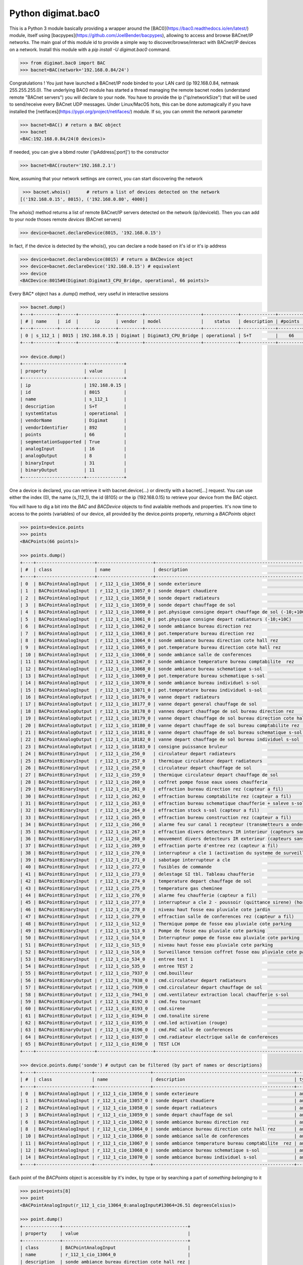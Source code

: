 ===================
Python digimat.bac0
===================

This is a Python 3 module basically providing a wrapper around the [BAC0](https://bac0.readthedocs.io/en/latest/) module, 
itself using [bacpypes](https://github.com/JoelBender/bacpypes), allowing to access and browse BACnet/IP networks. The main goal of this module id to provide
a simple way to discover/browse/interact with BACnet/IP devices on a network. Install this module with a *pip install -U digimat.bac0* command.

.. code-block:: python

    >>> from digimat.bac0 import BAC
    >>> bacnet=BAC(network='192.168.0.84/24')

Congratulations ! You just have launched a BACnet/IP node binded to your LAN card (ip 192.168.0.84, netmask 255.255.255.0). The underlying BAC0 module has started a thread managing
the remote bacnet nodes (understand remote "BACnet servers") you will declare to your node. You have to provide the ip ("ip/networkSize") that will be used to send/receive 
every BACnet UDP messages. Under Linux/MacOS hots, this can be done automagically if you have installed the [netifaces](https://pypi.org/project/netifaces/) module. If so, you can
ommit the *network* parameter

.. code-block:: python

    >>> bacnet=BAC() # return a BAC object
    >>> bacnet
    <BAC:192.168.0.84/24(0 devices)>

If needed, you can give a bbmd router ('ipAddress[:port]') to the constructor

.. code-block:: python

    >>> bacnet=BAC(router='192.168.2.1')

Now, assuming that your network settings are correct, you can start discovering the network

.. code-block:: python

    >>> bacnet.whois()      # return a list of devices detected on the network
   [('192.168.0.15', 8015), ('192.168.0.80', 4000)]


The *whois()* method returns a list of remote BACnet/IP servers detected on the network (ip/deviceId). Then you can add to your node thoses remote *devices* (BACnet servers)

.. code-block:: python

    >>> device=bacnet.declareDevice(8015, '192.168.0.15')

In fact, if the device is detected by the whois(), you can declare a node based on it's id or it's ip address

.. code-block:: python

    >>> device=bacnet.declareDevice(8015) # return a BACDevice object
    >>> device=bacnet.declareDevice('192.168.0.15') # equivalent
    >>> device
    <BACDevice:8015#0(Digimat:Digimat3_CPU_Bridge, operational, 66 points)>

Every BAC* object has a .dump() method, very useful in interactive sessions

.. code-block:: python

    >>> bacnet.dump()
    +---+---------+------+--------------+---------+---------------------+-------------+-------------+---------+
    | # | name    |  id  |      ip      | vendor  | model               |    status   | description | #points |
    +---+---------+------+--------------+---------+---------------------+-------------+-------------+---------+
    | 0 | s_112_1 | 8015 | 192.168.0.15 | Digimat | Digimat3_CPU_Bridge | operational | S+T         |    66   |
    +---+---------+------+--------------+---------+---------------------+-------------+-------------+---------+

    >>> device.dump()
    +-----------------------+--------------+
    | property              | value        |
    +-----------------------+--------------+
    | ip                    | 192.168.0.15 |
    | id                    | 8015         |
    | name                  | s_112_1      |
    | description           | S+T          |
    | systemStatus          | operational  |
    | vendorName            | Digimat      |
    | vendorIdentifier      | 892          |
    | points                | 66           |
    | segmentationSupported | True         |
    | analogInput           | 16           |
    | analogOutput          | 8            |
    | binaryInput           | 31           |
    | binaryOutput          | 11           |
    +-----------------------+--------------+

One a device is declared, you can retrieve it with bacnet.device(...) or directly with a bacnet[...] request. You can use either the index (0), the name (s_112_1), the id (8105) or the ip (192.168.0.15) 
to retrieve your device from the BAC object.

You will have to dig a bit into the *BAC* and *BACDevice* objects to find avalaible methods and properties. It's now time to access to the points (variables) of our device, all provided
by the device.points property, returning a *BACPoints* object

.. code-block:: python

    >>> points=device.points
    >>> points
    <BACPoints(66 points)>

    >>> points.dump()
    +----+----------------------+---------------------+-------------------------------------------------------------------------+--------------+---------+----------+------+-------+-------+------+
    | #  | class                | name                | description                                                             | type         | address |    value | unit |  COV  |  OoS  | PRI  |
    +----+----------------------+---------------------+-------------------------------------------------------------------------+--------------+---------+----------+------+-------+-------+------+
    | 0  | BACPointAnalogInput  | r_112_1_cio_13056_0 | sonde exterieure                                                        | analogInput  |   13056 |    38.51 | C    | False | False | None |
    | 1  | BACPointAnalogInput  | r_112_1_cio_13057_0 | sonde depart chaudiere                                                  | analogInput  |   13057 |    26.07 | C    | False | False | None |
    | 2  | BACPointAnalogInput  | r_112_1_cio_13058_0 | sonde depart radiateurs                                                 | analogInput  |   13058 |    31.20 | C    | False | False | None |
    | 3  | BACPointAnalogInput  | r_112_1_cio_13059_0 | sonde depart chauffage de sol                                           | analogInput  |   13059 |    27.10 | C    | False | False | None |
    | 4  | BACPointAnalogInput  | r_112_1_cio_13060_0 | pot.physique consigne depart chauffage de sol (-10;+10C)                | analogInput  |   13060 |     4.91 | C    | False | False | None |
    | 5  | BACPointAnalogInput  | r_112_1_cio_13061_0 | pot.physique consigne depart radiateurs (-10;+10C)                      | analogInput  |   13061 |     2.93 | C    | False | False | None |
    | 6  | BACPointAnalogInput  | r_112_1_cio_13062_0 | sonde ambiance bureau direction rez                                     | analogInput  |   13062 |    26.26 | C    | False | False | None |
    | 7  | BACPointAnalogInput  | r_112_1_cio_13063_0 | pot.temperature bureau direction rez                                    | analogInput  |   13063 |    21.56 | C    | False | False | None |
    | 8  | BACPointAnalogInput  | r_112_1_cio_13064_0 | sonde ambiance bureau direction cote hall rez                           | analogInput  |   13064 |    26.40 | C    | False | False | None |
    | 9  | BACPointAnalogInput  | r_112_1_cio_13065_0 | pot.temperature bureau direction cote hall rez                          | analogInput  |   13065 |    21.71 | C    | False | False | None |
    | 10 | BACPointAnalogInput  | r_112_1_cio_13066_0 | sonde ambiance salle de conferences                                     | analogInput  |   13066 |    27.81 | C    | False | False | None |
    | 11 | BACPointAnalogInput  | r_112_1_cio_13067_0 | sonde ambiance temperature bureau comptabilite  rez                     | analogInput  |   13067 |    25.85 | C    | False | False | None |
    | 12 | BACPointAnalogInput  | r_112_1_cio_13068_0 | sonde ambiance bureau schematique s-sol                                 | analogInput  |   13068 |    24.23 | C    | False | False | None |
    | 13 | BACPointAnalogInput  | r_112_1_cio_13069_0 | pot.temperature bureau schematique s-sol                                | analogInput  |   13069 |    21.00 | C    | False | False | None |
    | 14 | BACPointAnalogInput  | r_112_1_cio_13070_0 | sonde ambiance bureau individuel s-sol                                  | analogInput  |   13070 |    25.86 | C    | False | False | None |
    | 15 | BACPointAnalogInput  | r_112_1_cio_13071_0 | pot.temperature bureau individuel s-sol                                 | analogInput  |   13071 |    20.40 | C    | False | False | None |
    | 16 | BACPointAnalogOutput | r_112_1_cio_18176_0 | vanne depart radiateurs                                                 | analogOutput |   18176 |     0.00 | %    | False | False |  16  |
    | 17 | BACPointAnalogOutput | r_112_1_cio_18177_0 | vanne depart general chauffage de sol                                   | analogOutput |   18177 |     0.00 | %    | False | False |  16  |
    | 18 | BACPointAnalogOutput | r_112_1_cio_18178_0 | vannes depart chauffage de sol bureau direction rez                     | analogOutput |   18178 |     0.00 | %    | False | False |  16  |
    | 19 | BACPointAnalogOutput | r_112_1_cio_18179_0 | vanne depart chauffage de sol bureau direction cote hall rez            | analogOutput |   18179 |     0.00 | %    | False | False |  16  |
    | 20 | BACPointAnalogOutput | r_112_1_cio_18180_0 | vanne depart chauffage de sol bureau comptabilite rez                   | analogOutput |   18180 |     0.00 | %    | False | False |  16  |
    | 21 | BACPointAnalogOutput | r_112_1_cio_18181_0 | vanne depart chauffage de sol bureau schematique s-sol                  | analogOutput |   18181 |     0.00 | %    | False | False |  16  |
    | 22 | BACPointAnalogOutput | r_112_1_cio_18182_0 | vanne depart chauffage de sol bureau individuel s-sol                   | analogOutput |   18182 |     0.00 | %    | False | False |  16  |
    | 23 | BACPointAnalogOutput | r_112_1_cio_18183_0 | consigne puissance bruleur                                              | analogOutput |   18183 |     5.00 | %    | False | False |  16  |
    | 24 | BACPointBinaryInput  | r_112_1_cio_256_0   | circulateur depart radiateurs                                           | binaryInput  |     256 | inactive | None | False | False | None |
    | 25 | BACPointBinaryInput  | r_112_1_cio_257_0   | thermique circulateur depart radiateurs                                 | binaryInput  |     257 | inactive | None | False | False | None |
    | 26 | BACPointBinaryInput  | r_112_1_cio_258_0   | circulateur depart chauffage de sol                                     | binaryInput  |     258 | inactive | None | False | False | None |
    | 27 | BACPointBinaryInput  | r_112_1_cio_259_0   | thermique circulateur depart chauffage de sol                           | binaryInput  |     259 | inactive | None | False | False | None |
    | 28 | BACPointBinaryInput  | r_112_1_cio_260_0   | coffret pompe fosse eaux usees chaufferie                               | binaryInput  |     260 | inactive | None | False | False | None |
    | 29 | BACPointBinaryInput  | r_112_1_cio_261_0   | effraction bureau direction rez (capteur a fil)                         | binaryInput  |     261 | inactive | None | False | False | None |
    | 30 | BACPointBinaryInput  | r_112_1_cio_262_0   | effraction bureau comptabilite rez (capteur a fil)                      | binaryInput  |     262 | inactive | None | False | False | None |
    | 31 | BACPointBinaryInput  | r_112_1_cio_263_0   | effraction bureau schematique chaufferie + saleve s-sol (capteur a fil) | binaryInput  |     263 | inactive | None | False | False | None |
    | 32 | BACPointBinaryInput  | r_112_1_cio_264_0   | effraction stock s-sol (capteur a fil)                                  | binaryInput  |     264 | inactive | None | False | False | None |
    | 33 | BACPointBinaryInput  | r_112_1_cio_265_0   | effraction bureau construction rez (capteur a fil)                      | binaryInput  |     265 | inactive | None | False | False | None |
    | 34 | BACPointBinaryInput  | r_112_1_cio_266_0   | alarme feu sur canal 1 recepteur (transmetteurs a ondes)                | binaryInput  |     266 | inactive | None | False | False | None |
    | 35 | BACPointBinaryInput  | r_112_1_cio_267_0   | effraction divers detecteurs IR interieur (capteurs sans fil)           | binaryInput  |     267 | inactive | None | False | False | None |
    | 36 | BACPointBinaryInput  | r_112_1_cio_268_0   | mouvement divers detecteurs IR exterieur (capteurs sans fil)            | binaryInput  |     268 | inactive | None | False | False | None |
    | 37 | BACPointBinaryInput  | r_112_1_cio_269_0   | effraction porte d'entree rez (capteur a fil)                           | binaryInput  |     269 | inactive | None | False | False | None |
    | 38 | BACPointBinaryInput  | r_112_1_cio_270_0   | interrupteur a cle 1 (activation du systeme de surveillance)            | binaryInput  |     270 | inactive | None | False | False | None |
    | 39 | BACPointBinaryInput  | r_112_1_cio_271_0   | sabotage interrupteur a cle                                             | binaryInput  |     271 | inactive | None | False | False | None |
    | 40 | BACPointBinaryInput  | r_112_1_cio_272_0   | fusibles de commande                                                    | binaryInput  |     272 | inactive | None | False | False | None |
    | 41 | BACPointBinaryInput  | r_112_1_cio_273_0   | delestage SI tbl. Tableau chaufferie                                    | binaryInput  |     273 | inactive | None | False | False | None |
    | 42 | BACPointBinaryInput  | r_112_1_cio_274_0   | temperature depart chauffage de sol                                     | binaryInput  |     274 | inactive | None | False | False | None |
    | 43 | BACPointBinaryInput  | r_112_1_cio_275_0   | temperature gas cheminee                                                | binaryInput  |     275 | inactive | None | False | False | None |
    | 44 | BACPointBinaryInput  | r_112_1_cio_276_0   | alarme feu chaufferie (capteur a fil)                                   | binaryInput  |     276 | inactive | None | False | False | None |
    | 45 | BACPointBinaryInput  | r_112_1_cio_277_0   | interrupteur a cle 2 - poussoir (quittance sirene) (hors-service)       | binaryInput  |     277 | inactive | None | False | False | None |
    | 46 | BACPointBinaryInput  | r_112_1_cio_278_0   | niveau haut fosse eau pluviale cote jardin                              | binaryInput  |     278 | inactive | None | False | False | None |
    | 47 | BACPointBinaryInput  | r_112_1_cio_279_0   | effraction salle de conferences rez (capteur a fil)                     | binaryInput  |     279 | inactive | None | False | False | None |
    | 48 | BACPointBinaryInput  | r_112_1_cio_512_0   | Thermique pompe de fosse eau pluviale cote parking                      | binaryInput  |     512 | inactive | None | False | False | None |
    | 49 | BACPointBinaryInput  | r_112_1_cio_513_0   | Pompe de fosse eau pluviale cote parking                                | binaryInput  |     513 | inactive | None | False | False | None |
    | 50 | BACPointBinaryInput  | r_112_1_cio_514_0   | Interrupteur pompe de fosse eau pluviale cote parking                   | binaryInput  |     514 |   active | None | False | False | None |
    | 51 | BACPointBinaryInput  | r_112_1_cio_515_0   | niveau haut fosse eau pluviale cote parking                             | binaryInput  |     515 | inactive | None | False | False | None |
    | 52 | BACPointBinaryInput  | r_112_1_cio_516_0   | Surveillance tension coffret fosse eau pluviale cote parking            | binaryInput  |     516 | inactive | None | False | False | None |
    | 53 | BACPointBinaryInput  | r_112_1_cio_534_0   | entree test 1                                                           | binaryInput  |     534 |   active | None | False | False | None |
    | 54 | BACPointBinaryInput  | r_112_1_cio_535_0   | entree TEST 2                                                           | binaryInput  |     535 |   active | None | False | False | None |
    | 55 | BACPointBinaryOutput | r_112_1_cio_7937_0  | cmd.bouilleur                                                           | binaryOutput |    7937 | inactive | None | False | False |  16  |
    | 56 | BACPointBinaryOutput | r_112_1_cio_7938_0  | cmd.circulateur depart radiateurs                                       | binaryOutput |    7938 | inactive | None | False | False |  16  |
    | 57 | BACPointBinaryOutput | r_112_1_cio_7939_0  | cmd.circulateur depart chauffage de sol                                 | binaryOutput |    7939 | inactive | None | False | False |  16  |
    | 58 | BACPointBinaryOutput | r_112_1_cio_7941_0  | cmd.ventilateur extraction local chaufferie s-sol                       | binaryOutput |    7941 |   active | None | False | False |  16  |
    | 59 | BACPointBinaryOutput | r_112_1_cio_8192_0  | cmd.feu tournant                                                        | binaryOutput |    8192 | inactive | None | False | False |  16  |
    | 60 | BACPointBinaryOutput | r_112_1_cio_8193_0  | cmd.sirene                                                              | binaryOutput |    8193 | inactive | None | False | False |  16  |
    | 61 | BACPointBinaryOutput | r_112_1_cio_8194_0  | cmd.tonalite sirene                                                     | binaryOutput |    8194 | inactive | None | False | False |  16  |
    | 62 | BACPointBinaryOutput | r_112_1_cio_8195_0  | cmd.led activation (rouge)                                              | binaryOutput |    8195 | inactive | None | False | False |  16  |
    | 63 | BACPointBinaryOutput | r_112_1_cio_8196_0  | cmd.PAC salle de conferences                                            | binaryOutput |    8196 | inactive | None | False | False |  16  |
    | 64 | BACPointBinaryOutput | r_112_1_cio_8197_0  | cmd.radiateur electrique salle de conferences                           | binaryOutput |    8197 | inactive | None | False | False |  16  |
    | 65 | BACPointBinaryOutput | r_112_1_cio_8198_0  | TEST LCH                                                                | binaryOutput |    8198 |   active | None | False | False |  16  |
    +----+----------------------+---------------------+-------------------------------------------------------------------------+--------------+---------+----------+------+-------+-------+------+

    >>> device.points.dump('sonde') # output can be filtered (by part of names or descriptions)
    +----+---------------------+---------------------+-----------------------------------------------------+-------------+---------+-------+------+-------+-------+------+
    | #  | class               | name                | description                                         | type        | address | value | unit |  COV  |  OoS  | PRI  |
    +----+---------------------+---------------------+-----------------------------------------------------+-------------+---------+-------+------+-------+-------+------+
    | 0  | BACPointAnalogInput | r_112_1_cio_13056_0 | sonde exterieure                                    | analogInput |   13056 | 38.42 | C    | False | False | None |
    | 1  | BACPointAnalogInput | r_112_1_cio_13057_0 | sonde depart chaudiere                              | analogInput |   13057 | 26.07 | C    | False | False | None |
    | 2  | BACPointAnalogInput | r_112_1_cio_13058_0 | sonde depart radiateurs                             | analogInput |   13058 | 31.20 | C    | False | False | None |
    | 3  | BACPointAnalogInput | r_112_1_cio_13059_0 | sonde depart chauffage de sol                       | analogInput |   13059 | 27.12 | C    | False | False | None |
    | 6  | BACPointAnalogInput | r_112_1_cio_13062_0 | sonde ambiance bureau direction rez                 | analogInput |   13062 | 26.24 | C    | False | False | None |
    | 8  | BACPointAnalogInput | r_112_1_cio_13064_0 | sonde ambiance bureau direction cote hall rez       | analogInput |   13064 | 26.43 | C    | False | False | None |
    | 10 | BACPointAnalogInput | r_112_1_cio_13066_0 | sonde ambiance salle de conferences                 | analogInput |   13066 | 27.81 | C    | False | False | None |
    | 11 | BACPointAnalogInput | r_112_1_cio_13067_0 | sonde ambiance temperature bureau comptabilite  rez | analogInput |   13067 | 25.81 | C    | False | False | None |
    | 12 | BACPointAnalogInput | r_112_1_cio_13068_0 | sonde ambiance bureau schematique s-sol             | analogInput |   13068 | 24.23 | C    | False | False | None |
    | 14 | BACPointAnalogInput | r_112_1_cio_13070_0 | sonde ambiance bureau individuel s-sol              | analogInput |   13070 | 25.88 | C    | False | False | None |
    +----+---------------------+---------------------+-----------------------------------------------------+-------------+---------+-------+------+-------+-------+------+


Each point of the *BACPoints* object is accessible by it's index, by type or by searching a part of *something belonging* to it 

.. code-block:: python

    >>> point=points[8]
    >>> point
    <BACPointAnalogInput(r_112_1_cio_13064_0:analogInput#13064=26.51 degreesCelsius)>

    >>> point.dump()
    +--------------+-----------------------------------------------+
    | property     | value                                         |
    +--------------+-----------------------------------------------+
    | class        | BACPointAnalogInput                           |
    | name         | r_112_1_cio_13064_0                           |
    | description  | sonde ambiance bureau direction cote hall rez |
    | type         | analogInput                                   |
    | address      | 13064                                         |
    | value        | 26.57267189025879                             |
    | state        | 26.57                                         |
    | unit         | degreesCelsius (C)                            |
    | COV          | False                                         |
    | OutOfService | False                                         |
    | index        | 8                                             |
    +--------------+-----------------------------------------------+

    >>> point=device.points.analogInput(13056)
    >>> point=bacnet[8015].points.analogOuput(18181)

    >>> points['sonde hall'] # return the first object matching to this
    <BACPointAnalogInput(r_112_1_cio_13064_0:analogInput#13064=26.55 degreesCelsius)>

    >>> point=point['r_112_1_cio_13067_0']
    >>> point=point['13067']

Points are exposed through *BACPoint* objects (generic class), derived in BACPointBinaryInput, BACPointBinaryOutput, BACPointAnalogInput, BACPointAnalogOutput, BACPointBinaryValue, BACPointAnalogValue, 
BACPointMultiStateInput, BACPointMultiStateOutput, BACPointMultiStateValue objects, each providing specialized BACPoint extensions. You will have to dig a bit into theses objects to learn what helper they provide. Using
[bpython](https://bpython-interpreter.org/) interactive interpreter with it's autocompletion feature is a very convenient way to discover thoses object (with the actual lack of documentation)

.. code-block:: python

    >>> point.
    ┌───────────────────────────────────────────────────────────────────────────────────────────────────────────────────────────────────────────────────────────────────────────────────────────────┐
    │ activePriority               address                      bacnetProperty               bacnetproperties             celciusToFahrenheit          cov                                          │
    │ covCancel                    description                  digDecimals                  digUnit                      digUnitStr                   dump                                         │
    │ fahrenheitToCelcius          index                        isAnalog                     isBinary                     isCOV                        isMultiState                                 │
    │ isOutOfService               isWritable                   label                        match                        name                         onInit                                       │
    │ poll                         pollStop                     priority                     properties                   read                         refresh                                      │
    │ reloadBacnetProperties       state                        toCelcius                    type                         unit                         unitNumber                                   │
    │ value                                                                                                                                                                                         │
    └───────────────────────────────────────────────────────────────────────────────────────────────────────────────────────────────────────────────────────────────────────────────────────────────┘

    >>> point.value
    26.699626922607422
    >>> point.unit
    'degreesCelsius'

    >>> point.value=12.0 # if a point is writable, this will change it's value



We will try to add objetcs and methods docstring as soon as possible to help the use of theses objects. Please let us know (fhess@st-sa.ch) is this is useful for someone.
